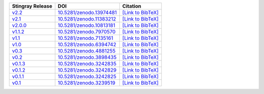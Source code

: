 .. list-table::
   :header-rows: 1

   * - Stingray Release
     - DOI
     - Citation
   * - `v2.2 <https://github.com/StingraySoftware/stingray/releases/tag/v2.2>`__
     - `10.5281/zenodo.13974481 <https://zenodo.org/records/13974481>`__
     - `[Link to BibTeX] <https://zenodo.org/records/13974481/export/hx>`__
   * - `v2.1 <https://github.com/StingraySoftware/stingray/releases/tag/v2.1>`__
     - `10.5281/zenodo.11383212 <https://zenodo.org/records/11383212>`__
     - `[Link to BibTeX] <https://zenodo.org/records/11383212/export/hx>`__
   * - `v2.0.0 <https://github.com/StingraySoftware/stingray/releases/tag/v2.0.0>`__
     - `10.5281/zenodo.10813181 <https://zenodo.org/records/10813181>`__
     - `[Link to BibTeX] <https://zenodo.org/records/10813181/export/hx>`__
   * - `v1.1.2 <https://github.com/StingraySoftware/stingray/releases/tag/v1.1.2>`__
     - `10.5281/zenodo.7970570 <https://zenodo.org/records/7970570>`__
     - `[Link to BibTeX] <https://zenodo.org/records/7970570/export/hx>`__
   * - `v1.1 <https://github.com/StingraySoftware/stingray/releases/tag/v1.1>`__
     - `10.5281/zenodo.7135161 <https://zenodo.org/records/7135161>`__
     - `[Link to BibTeX] <https://zenodo.org/records/7135161/export/hx>`__
   * - `v1.0 <https://github.com/StingraySoftware/stingray/releases/tag/v1.0>`__
     - `10.5281/zenodo.6394742 <https://zenodo.org/records/6394742>`__
     - `[Link to BibTeX] <https://zenodo.org/records/6394742/export/hx>`__
   * - `v0.3 <https://github.com/StingraySoftware/stingray/releases/tag/v0.3>`__
     - `10.5281/zenodo.4881255 <https://zenodo.org/records/4881255>`__
     - `[Link to BibTeX] <https://zenodo.org/records/4881255/export/hx>`__
   * - `v0.2 <https://github.com/StingraySoftware/stingray/releases/tag/v0.2>`__
     - `10.5281/zenodo.3898435 <https://zenodo.org/records/3898435>`__
     - `[Link to BibTeX] <https://zenodo.org/records/3898435/export/hx>`__
   * - `v0.1.3 <https://github.com/StingraySoftware/stingray/releases/tag/v0.1.3>`__
     - `10.5281/zenodo.3242835 <https://zenodo.org/records/3242835>`__
     - `[Link to BibTeX] <https://zenodo.org/records/3242835/export/hx>`__
   * - `v0.1.2 <https://github.com/StingraySoftware/stingray/releases/tag/v0.1.2>`__
     - `10.5281/zenodo.3242829 <https://zenodo.org/records/3242829>`__
     - `[Link to BibTeX] <https://zenodo.org/records/3242829/export/hx>`__
   * - `v0.1.1 <https://github.com/StingraySoftware/stingray/releases/tag/v0.1.1>`__
     - `10.5281/zenodo.3242825 <https://zenodo.org/records/3242825>`__
     - `[Link to BibTeX] <https://zenodo.org/records/3242825/export/hx>`__
   * - `v0.1 <https://github.com/StingraySoftware/stingray/releases/tag/v0.1>`__
     - `10.5281/zenodo.3239519 <https://zenodo.org/records/3239519>`__
     - `[Link to BibTeX] <https://zenodo.org/records/3239519/export/hx>`__
